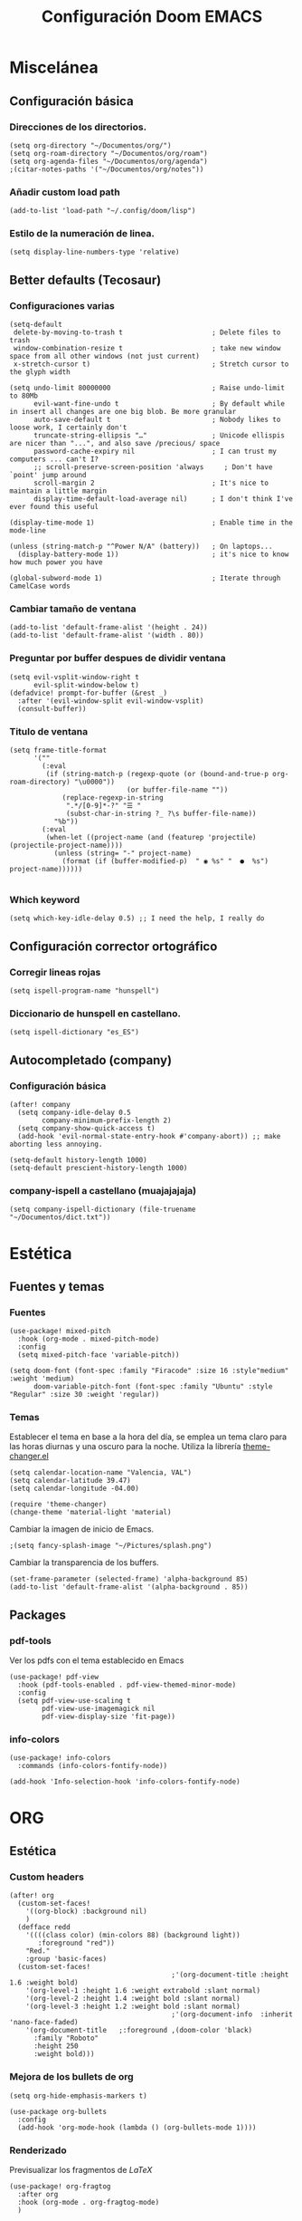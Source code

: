 #+title: Configuración Doom EMACS

* Miscelánea
** Configuración básica
*** Direcciones de los directorios.

#+begin_src elisp
(setq org-directory "~/Documentos/org/")
(setq org-roam-directory "~/Documentos/org/roam")
(setq org-agenda-files "~/Documentos/org/agenda")
;(citar-notes-paths '("~/Documentos/org/notes"))
#+end_src

*** Añadir custom load path

#+begin_src elisp
(add-to-list 'load-path "~/.config/doom/lisp")
#+end_src

*** Estilo de la numeración de linea.

#+begin_src elisp
(setq display-line-numbers-type 'relative)
#+end_src

** Better defaults (Tecosaur)
*** Configuraciones varias

#+begin_src elisp
(setq-default
 delete-by-moving-to-trash t                      ; Delete files to trash
 window-combination-resize t                      ; take new window space from all other windows (not just current)
 x-stretch-cursor t)                              ; Stretch cursor to the glyph width

(setq undo-limit 80000000                         ; Raise undo-limit to 80Mb
      evil-want-fine-undo t                       ; By default while in insert all changes are one big blob. Be more granular
      auto-save-default t                         ; Nobody likes to loose work, I certainly don't
      truncate-string-ellipsis "…"                ; Unicode ellispis are nicer than "...", and also save /precious/ space
      password-cache-expiry nil                   ; I can trust my computers ... can't I?
      ;; scroll-preserve-screen-position 'always     ; Don't have `point' jump around
      scroll-margin 2                             ; It's nice to maintain a little margin
      display-time-default-load-average nil)      ; I don't think I've ever found this useful

(display-time-mode 1)                             ; Enable time in the mode-line

(unless (string-match-p "^Power N/A" (battery))   ; On laptops...
  (display-battery-mode 1))                       ; it's nice to know how much power you have

(global-subword-mode 1)                           ; Iterate through CamelCase words
#+end_src

*** Cambiar tamaño de ventana

#+begin_src elisp
(add-to-list 'default-frame-alist '(height . 24))
(add-to-list 'default-frame-alist '(width . 80))
#+end_src

*** Preguntar por buffer despues de dividir ventana

#+begin_src elisp
(setq evil-vsplit-window-right t
      evil-split-window-below t)
(defadvice! prompt-for-buffer (&rest _)
  :after '(evil-window-split evil-window-vsplit)
  (consult-buffer))
#+end_src

*** Titulo de ventana

#+begin_src elisp
(setq frame-title-format
      '(""
        (:eval
         (if (string-match-p (regexp-quote (or (bound-and-true-p org-roam-directory) "\u0000"))
                             (or buffer-file-name ""))
             (replace-regexp-in-string
              ".*/[0-9]*-?" "☰ "
              (subst-char-in-string ?_ ?\s buffer-file-name))
           "%b"))
        (:eval
         (when-let ((project-name (and (featurep 'projectile) (projectile-project-name))))
           (unless (string= "-" project-name)
             (format (if (buffer-modified-p)  " ◉ %s" "  ●  %s") project-name))))))

#+end_src

*** Which keyword

#+begin_src elisp
(setq which-key-idle-delay 0.5) ;; I need the help, I really do
#+end_src

** Configuración corrector ortográfico
*** Corregir lineas rojas

#+begin_src elisp
(setq ispell-program-name "hunspell")
#+end_src

*** Diccionario de hunspell en castellano.

#+begin_src elisp
(setq ispell-dictionary "es_ES")
#+end_src

** Autocompletado (company)
*** Configuración básica
#+begin_src elisp
(after! company
  (setq company-idle-delay 0.5
        company-minimum-prefix-length 2)
  (setq company-show-quick-access t)
  (add-hook 'evil-normal-state-entry-hook #'company-abort)) ;; make aborting less annoying.

(setq-default history-length 1000)
(setq-default prescient-history-length 1000)
#+end_src

*** company-ispell a castellano (muajajajaja)

#+begin_src elisp
  (setq company-ispell-dictionary (file-truename "~/Documentos/dict.txt"))
#+end_src

*  Estética
** Fuentes y temas
*** Fuentes

#+begin_src elisp
(use-package! mixed-pitch
  :hook (org-mode . mixed-pitch-mode)
  :config
  (setq mixed-pitch-face 'variable-pitch))

(setq doom-font (font-spec :family "Firacode" :size 16 :style"medium" :weight 'medium)
      doom-variable-pitch-font (font-spec :family "Ubuntu" :style "Regular" :size 30 :weight 'regular))
#+end_src

*** Temas

Establecer el tema en base a la hora del día, se emplea un tema claro para las horas diurnas y una oscuro para la noche. Utiliza la librería _theme-changer.el_

#+begin_src elisp
(setq calendar-location-name "Valencia, VAL")
(setq calendar-latitude 39.47)
(setq calendar-longitude -04.00)

(require 'theme-changer)
(change-theme 'material-light 'material)
#+end_src

Cambiar la imagen de inicio de Emacs.

#+begin_src elisp
;(setq fancy-splash-image "~/Pictures/splash.png")
#+end_src

Cambiar la transparencia de los buffers.

#+begin_src elisp
(set-frame-parameter (selected-frame) 'alpha-background 85)
(add-to-list 'default-frame-alist '(alpha-background . 85))
#+end_src

** Packages
*** pdf-tools

Ver los pdfs con el tema establecido en Emacs

#+begin_src elisp
(use-package! pdf-view
  :hook (pdf-tools-enabled . pdf-view-themed-minor-mode)
  :config
  (setq pdf-view-use-scaling t
        pdf-view-use-imagemagick nil
        pdf-view-display-size 'fit-page))
#+end_src
*** info-colors

#+begin_src elisp
(use-package! info-colors
  :commands (info-colors-fontify-node))

(add-hook 'Info-selection-hook 'info-colors-fontify-node)
#+end_src

* ORG
** Estética
*** Custom headers

#+begin_src elisp
(after! org
  (custom-set-faces!
    '((org-block) :background nil)
    )
  (defface redd
    '((((class color) (min-colors 88) (background light))
       :foreground "red"))
    "Red."
    :group 'basic-faces)
  (custom-set-faces!
                                        ;'(org-document-title :height 1.6 :weight bold)
    '(org-level-1 :height 1.6 :weight extrabold :slant normal)
    '(org-level-2 :height 1.4 :weight bold :slant normal)
    '(org-level-3 :height 1.2 :weight bold :slant normal)
                                        ;'(org-document-info  :inherit 'nano-face-faded)
    '(org-document-title   ;:foreground ,(doom-color 'black)
      :family "Roboto"
      :height 250
      :weight bold)))
#+end_src

#+RESULTS:
| doom--customize-themes-h-28 | doom--customize-themes-h-29 | doom--customize-themes-h-30 | doom--customize-themes-h-50 | doom--customize-themes-h-51 |

*** Mejora de los bullets de org

#+begin_src elisp
(setq org-hide-emphasis-markers t)

(use-package org-bullets
  :config
  (add-hook 'org-mode-hook (lambda () (org-bullets-mode 1))))
#+end_src

*** Renderizado

Previsualizar los fragmentos de \(LaTeX\)

#+begin_src elisp
(use-package! org-fragtog
  :after org
  :hook (org-mode . org-fragtog-mode)
  )
#+end_src

 Para el resto emplear org-appear. Oculta los elementos de énfasis propios de org

#+begin_src elisp
;; Org appear for everything else
(use-package! org-appear
  :after org
  :hook (org-mode . org-appear-mode)
  :config (setq
           org-appear-autolinks t
           org-appear-autoentities t
           org-appear-autosubmarkers t ))
#+end_src
*** org-modern

#+begin_src elisp
(use-package! org-modern
  :hook (org-mode . org-modern-mode)
  :config
  (setq org-modern-star '("◉" "○" "✸" "✿" "✤" "✜" "◆" "▶")
        org-modern-table-vertical 1
        org-modern-table-horizontal 0.2
        org-modern-list '((43 . "➤")
                          (45 . "–")
                          (42 . "•"))
        org-modern-todo-faces
        '(("TODO" :inverse-video t :inherit org-todo)
          ("PROJ" :inverse-video t :inherit +org-todo-project)
          ("STRT" :inverse-video t :inherit +org-todo-active)
          ("[-]"  :inverse-video t :inherit +org-todo-active)
          ("HOLD" :inverse-video t :inherit +org-todo-onhold)
          ("WAIT" :inverse-video t :inherit +org-todo-onhold)
          ("[?]"  :inverse-video t :inherit +org-todo-onhold)
          ("KILL" :inverse-video t :inherit +org-todo-cancel)
          ("NO"   :inverse-video t :inherit +org-todo-cancel))
        org-modern-footnote
        (cons nil (cadr org-script-display))
        org-modern-block-fringe nil
        org-modern-block-name
        '((t . t)
          ("src" "»" "«")
          ("example" "»–" "–«")
          ("quote" "❝" "❞")
          ("export" "⏩" "⏪"))
        org-modern-progress nil
        org-modern-priority nil
        org-modern-horizontal-rule (make-string 36 ?─)
        org-modern-keyword
        '((t . t)
          ("title" . "𝙏")
          ("subtitle" . "𝙩")
          ("author" . "𝘼")
          ("email" . #("" 0 1 (display (raise -0.14))))
          ("date" . "𝘿")
          ("property" . "☸")
          ("options" . "⌥")
          ("startup" . "⏻")
          ("macro" . "𝓜")
          ("bind" . #("" 0 1 (display (raise -0.1))))
          ("bibliography" . "")
          ("print_bibliography" . #("" 0 1 (display (raise -0.1))))
          ("cite_export" . "⮭")
          ("print_glossary" . #("ᴬᶻ" 0 1 (display (raise -0.1))))
          ("glossary_sources" . #("" 0 1 (display (raise -0.14))))
          ("include" . "⇤")
          ("setupfile" . "⇚")
          ("html_head" . "🅷")
          ("html" . "🅗")
          ("latex_class" . "🄻")
          ("latex_class_options" . #("🄻" 1 2 (display (raise -0.14))))
          ("latex_header" . "🅻")
          ("latex_header_extra" . "🅻⁺")
          ("latex" . "🅛")
          ("beamer_theme" . "🄱")
          ("beamer_color_theme" . #("🄱" 1 2 (display (raise -0.12))))
          ("beamer_font_theme" . "🄱𝐀")
          ("beamer_header" . "🅱")
          ("beamer" . "🅑")
          ("attr_latex" . "🄛")
          ("attr_html" . "🄗")
          ("attr_org" . "⒪")
          ("call" . #("" 0 1 (display (raise -0.15))))
          ("name" . "⁍")
          ("header" . "›")
          ("caption" . "☰")
          ("results" . "🠶")))
  (custom-set-faces! '(org-modern-statistics :inherit org-checkbox-statistics-todo)))
#+end_src

** Roam
*** org-roam base config

#+begin_src elisp
(use-package org-roam
  :ensure t
  :init
  (setq org-roam-v2-ack t)
  :custom
  (org-roam-completion-everywhere t)
  (org-roam-capture-templates
   '(("d" "default" plain
      "%?"
      :if-new (file+head "%<%Y%m%d%H%M%S>-${slug}.org" "#+title: ${title}\n")
      :unnarrowed t)))
  :bind (("C-c n l" . org-roam-buffer-toggle)
         ("C-c n f" . org-roam-node-find)
         ("C-c n i" . org-roam-node-insert)
         :map org-mode-map
         ("C-M-i" . completion-at-point))
  :config
  (org-roam-setup))
#+end_src

*** org-roam-ui

#+begin_src elisp
(use-package! websocket
  :after org-roam)

(use-package! org-roam-ui
  :after org-roam ;; or :after org
  ;;         normally we'd recommend hooking orui after org-roam, but since org-roam does not have
  ;;         a hookable mode anymore, you're advised to pick something yourself
  ;;         if you don't care about startup time, use
  ;;  :hook (after-init . org-roam-ui-mode)
  :config
  (setq org-roam-ui-sync-theme t
        org-roam-ui-follow t
        org-roam-ui-update-on-save t
        org-roam-ui-open-on-start t))
#+end_src
*** org-roam-bibtex

#+begin_src elisp
(use-package! org-roam-bibtex
  :after org-roam
  :config
  (require 'org-ref)) ; optional: if using Org-ref v2 or v3 citation link
#+end_src
*** citar-org-roam

#+begin_src elisp
(require 'citar-org-roam)
(citar-register-notes-source
 'orb-citar-source (list :name "Org-Roam Notes"
        :category 'org-roam-node
        :items #'citar-org-roam--get-candidates
        :hasitems #'citar-org-roam-has-notes
        :open #'citar-org-roam-open-note
        :create #'orb-citar-edit-note
        :annotate #'citar-org-roam--annotate))

(setq citar-notes-source 'orb-citar-source)
#+end_src
** Citas
*** Configuración básica
**** Defunct
#+begin_src elisp :tangle no
(use-package citar
  :custom
  (citar-bibliography '("~/Documentos/biblio/biblio.bib"))
  :hook
  (LaTeX-mode . citar-capf-setup)
  (org-mode . citar-capf-setup)
  (markdown-mode . citar-capf-setup))
#+end_src

#+begin_src elisp :tangle no
(org-cite-global-bibliography '("~/Documentos/biblio/biblio.bib"))
(org-cite-insert-processor 'citar)
(org-cite-follow-processor 'citar)
(org-cite-activate-processor 'citar)
(citar-bibliography '("~/Documentos/biblio/biblio.bib"))
(citar-notes-paths '("~/Documentos/org/notes"))
(citar-symbols
 `((file ,(all-the-icons-faicon "file-pdf-o" :face 'all-the-icons-green :v-adjust -0.1) . " ")
   (note ,(all-the-icons-material "speaker_notes" :face 'all-the-icons-blue :v-adjust -0.3) . " ")
   (link ,(all-the-icons-octicon "link" :face 'all-the-icons-orange :v-adjust 0.01) . " ")))
(citar-symbol-separator "  ")
#+end_src

**** Functional

#+begin_src elisp
  ;; Citar to access bibliographies
  (use-package citar
    :custom
    (org-cite-global-bibliography
     (directory-files
      (concat (getenv "HOME") "/Documentos/biblio/") t
      "^[A-Z|a-z|0-9].+.bib$"))
    (citar-bibliography org-cite-global-bibliography)
    (org-cite-insert-processor 'citar)
    (org-cite-follow-processor 'citar)
    (org-cite-activate-processor 'citar)
    :bind
    (("C-c d o" . citar-open)
     (:map org-mode-map
           :package org
           ("C-c b" . #'org-cite-insert))))

(setq bibtex-completion-bibliography (directory-files
      (concat (getenv "HOME") "/Documentos/biblio/") t
      "^[A-Z|a-z|0-9].+.bib$"))
#+end_src

Configuración citar-embark, permite el acceso contextual a la información contenida en las citas.

#+begin_src elisp
(use-package citar-embark
  :after citar embark
  :no-require
  :config (citar-embark-mode))
#+end_src

*** org-cite-csl-activate

#+begin_src elisp
(use-package! oc-csl-activate
  :after oc
  :config
  (setq org-cite-csl-activate-use-document-style t)
  (defun +org-cite-csl-activate/enable ()
    (interactive)
    (setq org-cite-activate-processor 'csl-activate)
    (add-hook! 'org-mode-hook '((lambda () (cursor-sensor-mode 1)) org-cite-csl-activate-render-all))
    (defadvice! +org-cite-csl-activate-render-all-silent (orig-fn)
      :around #'org-cite-csl-activate-render-all
      (with-silent-modifications (funcall orig-fn)))
    (when (eq major-mode 'org-mode)
      (with-silent-modifications
        (save-excursion
          (goto-char (point-min))
          (org-cite-activate (point-max)))
        (org-cite-csl-activate-render-all)))
    (fmakunbound #'+org-cite-csl-activate/enable)))
#+end_src

*** Zotero

Utilizar estilos CSL de Zotero

#+begin_src elisp
(after! oc-csl
  (setq org-cite-csl-styles-dir "~/Zotero/styles"))
#+end_src

*** Scihub

#+begin_src elisp
(use-package! scihub
 :init
 (setq scihub-download-directory "~/Documentos/biblio/articles"
       scihub-open-after-download t
       scihub-fetch-domain 'scihub-fetch-domains-lovescihub))
#+end_src

** Misc
*** Outliners on the side

#+begin_src elisp
(use-package! org-ol-tree
  :after org
  :commands org-ol-tree
  :hook (org-ol-tree-mode . visual-line-mode)
  :config
  (setq org-ol-tree-ui-window-auto-resize nil
        org-ol-tree-ui-window-max-width 0.3
        org-ol-tree-ui-window-position 'left))
(map! :map org-mode-map
      :after org
      :localleader
      :desc "Outline" "O" #'org-ol-tree)
#+end_src

*** org-tranclusion

Añadir link directo a fragmento de texto en otro archivo org, se autoactualiza al editar el fragmento original.

#+begin_src elisp
(use-package! org-transclusion
  :after org-roam
  )
#+end_src

* Configuración lenguajes
** LSP
*** Activar LSP en bloques de babel
Por defecto los servidores LSP no funcionan en los bloques de src. Extraido de TECOSAUR config

#+begin_src elisp :tangle no
(cl-defmacro lsp-org-babel-enable (lang)
  "Support LANG in org source code block."
  (setq centaur-lsp 'lsp-mode)
  (cl-check-type lang stringp)
  (let* ((edit-pre (intern (format "org-babel-edit-prep:%s" lang)))
         (intern-pre (intern (format "lsp--%s" (symbol-name edit-pre)))))
    `(progn
       (defun ,intern-pre (info)
         (let ((file-name (->> info caddr (alist-get :file))))
           (unless file-name
             (setq file-name (make-temp-file "babel-lsp-")))
           (setq buffer-file-name file-name)
           (lsp-deferred)))
       (put ',intern-pre 'function-documentation
            (format "Enable lsp-mode in the buffer of org source block (%s)."
                    (upcase ,lang)))
       (if (fboundp ',edit-pre)
           (advice-add ',edit-pre :after ',intern-pre)
         (progn
           (defun ,edit-pre (info)
             (,intern-pre info))
           (put ',edit-pre 'function-documentation
                (format "Prepare local buffer environment for org source block (%s)."
                        (upcase ,lang))))))))
(defvar org-babel-lang-list
  '("go" "python" "ipython" "bash" "sh"))
(dolist (lang org-babel-lang-list)
  (eval `(lsp-org-babel-enable ,lang)))
#+end_src

** ESS
*** Configuración general

#+begin_src elisp :tangle no
(with-eval-after-load 'ess-mode
  (define-key ess-mode-map ";" 'ess-insert-assign)
  (define-key inferior-ess-mode-map ";" 'ess-insert-assign)
  ;; Set ESS up the way you like it
  (setq-default inferior-R-args "--no-restore-history --no-restore --no-save")
  (add-hook 'ess-mode-hook (lambda () (auto-fill-mode 1)))
  (setq ess-ask-for-ess-directory t)
  ;; (when (spacemacs/system-is-mac)
  ;;   ((setq inferior-ess-r-program "/usr/local/bin/R")))
  ;; this should only need setting in windows
  (setq ess-local-process-name "radian")
  ;; Default indentation style as RStudio (spacemacs sets a bunch of dumb stuff)
  (add-hook 'ess-mode-hook (lambda ()
                             (setq
                              ess-first-continued-statement-offset 'straight
                              ess-continued-statement-offset 'straight
                              ess-default-style 'RStudio-
                              ess-indent-offset 4
                              ess-offset-arguments 'prev-line
                              ess-align-blocks nil
                              ess-indent-with-fancy-comments nil)
                             )
            )
  )
#+end_src

#+begin_src elisp
(set-company-backend! 'ess-r-mode '(company-R-args company-R-objects company-dabbrev-code :separate))
#+end_src
*** Syntax highlighting

#+begin_src elisp
(setq ess-eval-visibly 'nowait)

(setq ess-R-font-lock-keywords
      '((ess-R-fl-keyword:keywords . t)
        (ess-R-fl-keyword:constants . t)
        (ess-R-fl-keyword:modifiers . t)
        (ess-R-fl-keyword:fun-defs . t)
        (ess-R-fl-keyword:assign-ops . t)
        (ess-R-fl-keyword:%op% . t)
        (ess-fl-keyword:fun-calls . t)
        (ess-fl-keyword:numbers . t)
        (ess-fl-keyword:operators . t)
        (ess-fl-keyword:delimiters . t)
        (ess-fl-keyword:= . t)
        (ess-R-fl-keyword:F&T . t)))
#+end_src

*** Ligaduras

#+begin_src elisp
(after! ess-r-mode
(appendq! +ligatures-extra-symbols
            '(:assign "⟵"
              :multiply "×"))
  (set-ligatures! 'ess-r-mode
    ;; Functional
    :def "function"
    ;; Types
    :null "NULL"
    :true "TRUE"
    :false "FALSE"
    :int "int"
    :floar "float"
    :bool "bool"
    ;; Flow
    :not "!"
    :and "&&" :or "||"
    :for "for"
    :in "%in%"
    :return "return"
    ;; Other
    :assign "<-"
    :multiply "%*%"))
#+end_src

** Markdown
